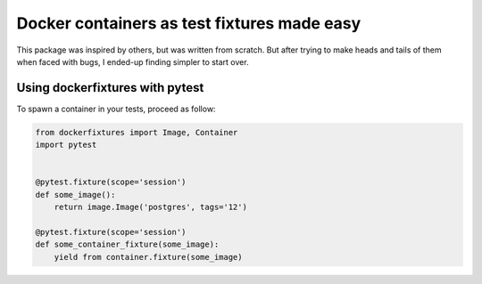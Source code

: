 ============================================
Docker containers as test fixtures made easy
============================================

.. image:: https://travis-ci.com/cans/python-docker-fixtures.svg?branch=master
    :target: https://travis-ci.com/cans/python-docker-fixtures
.. image:: https://circleci.com/gh/cans/python-docker-fixtures.svg?style=svg
    :target: https://circleci.com/gh/cans/python-docker-fixtures
.. image:: https://codecov.io/gh/cans/python-docker-fixtures/branch/master/graph/badge.svg
  :target: https://codecov.io/gh/cans/python-docker-fixtures


This package was inspired by others, but was written from
scratch. But after trying to make heads and tails of them
when faced with bugs, I ended-up finding simpler to start
over.

Using dockerfixtures with pytest
================================

To spawn a container in your tests, proceed as follow:


.. code:: Python

    from dockerfixtures import Image, Container
    import pytest


    @pytest.fixture(scope='session')
    def some_image():
        return image.Image('postgres', tags='12')
       
    @pytest.fixture(scope='session')
    def some_container_fixture(some_image):
        yield from container.fixture(some_image)
